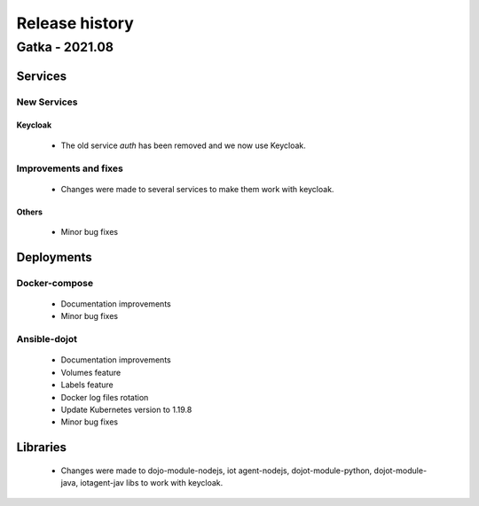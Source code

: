 Release history
===============

Gatka - 2021.08
------------------

Services
+++++++++

New Services
************

Keycloak
^^^^^^^^
 - The old service `auth` has been removed and we now use Keycloak.

Improvements and fixes
**********************

 - Changes were made to several services to make them work with keycloak.


Others
^^^^^^

      - Minor bug fixes

Deployments
+++++++++++

Docker-compose
***************
    - Documentation improvements
    - Minor bug fixes

Ansible-dojot
*************

    - Documentation improvements
    - Volumes feature
    - Labels feature
    - Docker log files rotation
    - Update Kubernetes version to 1.19.8
    - Minor bug fixes

Libraries
+++++++++

 - Changes were made to dojo-module-nodejs, iot agent-nodejs, dojot-module-python, dojot-module-java, iotagent-jav libs to work with keycloak.
